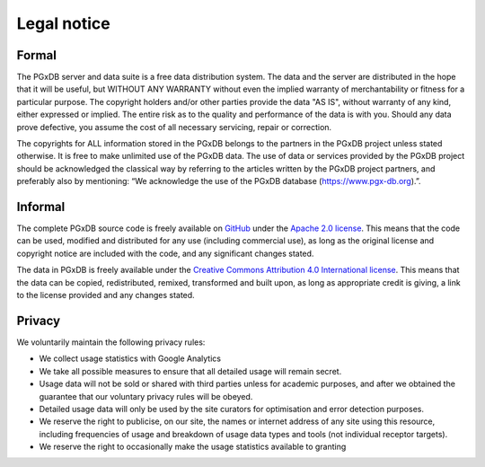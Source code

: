 Legal notice
============

Formal
------

The PGxDB server and data suite is a free data distribution system. The data and the server are distributed in the
hope that it will be useful, but WITHOUT ANY WARRANTY without even the implied warranty of merchantability or fitness
for a particular purpose. The copyright holders and/or other parties provide the data "AS IS", without warranty of any
kind, either expressed or implied. The entire risk as to the quality and performance of the data is with you. Should
any data prove defective, you assume the cost of all necessary servicing, repair or correction.

The copyrights for ALL information stored in the PGxDB belongs to the partners in the PGxDB project unless stated
otherwise. It is free to make unlimited use of the PGxDB data. The use of data or services provided by the PGxDB
project should be acknowledged the classical way by referring to the articles written by the PGxDB project partners,
and preferably also by mentioning: “We acknowledge the use of the PGxDB database (https://www.pgx-db.org).”.

Informal
--------

The complete PGxDB source code is freely available on `GitHub`_ under the `Apache 2.0 license`_. This means that
the code can be used, modified and distributed for any use (including commercial use), as long as the original license
and copyright notice are included with the code, and any significant changes stated.

.. _GitHub: https://github.com/Duong-NguyenTrinhTrung/pgx-db
.. _Apache 2.0 license: https://www.apache.org/licenses/LICENSE-2.0.html

The data in PGxDB is freely available under the `Creative Commons Attribution 4.0 International license`_. This means
that the data can be copied, redistributed, remixed, transformed and built upon, as long as appropriate credit is
giving, a link to the license provided and any changes stated.

.. _Creative Commons Attribution 4.0 International license: https://creativecommons.org/licenses/by/4.0/

Privacy
-------

We voluntarily maintain the following privacy rules:

*   We collect usage statistics with Google Analytics
*   We take all possible measures to ensure that all detailed usage will remain secret.
*   Usage data will not be sold or shared with third parties unless for academic purposes, and after we obtained the
    guarantee that our voluntary privacy rules will be obeyed.
*   Detailed usage data will only be used by the site curators for optimisation and error detection purposes.
*   We reserve the right to publicise, on our site, the names or internet address of any site using this resource,
    including frequencies of usage and breakdown of usage data types and tools (not individual receptor targets).
*   We reserve the right to occasionally make the usage statistics available to granting 
